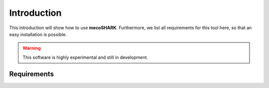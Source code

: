 ============
Introduction
============

This introduction will show how to use **mecoSHARK**. Furthermore, we list all requirements for this tool here, so that an
easy installation is possible.

.. WARNING:: This software is highly experimental and still in development.


.. _requirements:

Requirements
============
